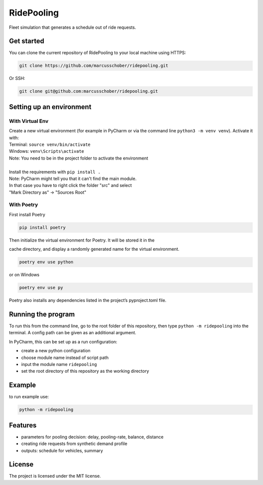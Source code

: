 RidePooling
===========

Fleet simulation that generates a schedule out of ride requests.

Get started
-----------

You can clone the current repository of RidePooling to your local machine using HTTPS:

.. code:: bash

    git clone https://github.com/marcusschober/ridepooling.git

Or SSH:

.. code:: bash

    git clone git@github.com:marcusschober/ridepooling.git

Setting up an environment
-------------------------

With Virtual Env
~~~~~~~~~~~~~~~~

| Create a new virtual environment (for example in PyCharm or via the command line ``python3 -m venv venv``). Activate it with:
| Terminal:  ``source venv/bin/activate``
| Windows: ``venv\Scripts\activate``
| Note: You need to be in the project folder to activate the environment
|
| Install the requirements with ``pip install .``

| Note: PyCharm might tell you that it can't find the main module.
| In that case you have to right click the folder "src" and select
| "Mark Directory as" -> "Sources Root"

With Poetry
~~~~~~~~~~~

| First install Poetry

.. code:: bash

    pip install poetry

| Then initialize the virtual environment for Poetry. It will be stored it in the
cache directory, and display a randomly generated name for the virtual environment.

.. code:: bash

    poetry env use python

or on Windows

.. code:: bash

    poetry env use py

| Poetry also installs any dependencies listed in the project’s pyproject.toml file.


Running the program
-------------------

To run this from the command line, go to the root folder of this repository,
then type ``python -m ridepooling`` into the terminal. A config path can be given as
an additional argument.

In PyCharm, this can be set up as a run configuration:

* create a new python configuration
* choose module name instead of script path
* input the module name ``ridepooling``
* set the root directory of this repository as the working directory

Example
-------

to run example use:

.. code:: bash

    python -m ridepooling



Features
--------

* parameters for pooling decision: delay, pooling-rate, balance, distance
* creating ride requests from synthetic demand profile
* outputs: schedule for vehicles, summary

License
-------

The project is licensed under the MIT license.
